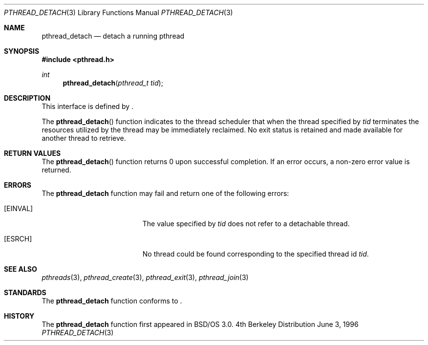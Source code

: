 .\"
.\" Copyright (c) 1996 Berkeley Software Design, Inc. All rights reserved.
.\" The Berkeley Software Design Inc. software License Agreement specifies
.\" the terms and conditions for redistribution.
.\"
.\" BSDI pthread_detach.3,v 1.3 1996/12/12 03:03:43 donn Exp
.\" 
.Dd June 3, 1996
.Dt PTHREAD_DETACH 3
.Os BSD 4
.Sh NAME
.Nm pthread_detach
.Nd detach a running pthread
.Sh SYNOPSIS
.Fd #include <pthread.h>
.Ft int
.Fn pthread_detach "pthread_t tid" 
.Sh DESCRIPTION
.Pp
This interface is defined by
.St -p1003.1c .
.Pp
The 
.Fn pthread_detach
function indicates to the thread scheduler that when the thread specified by
.Fa tid
terminates the resources utilized by the thread may be immediately reclaimed.
No exit status is retained and made available for another thread to 
retrieve.
.Sh RETURN VALUES
The 
.Fn pthread_detach
function returns 0 upon successful completion.  If an error occurs, a 
non-zero error value is returned.
.Sh ERRORS
The
.Nm pthread_detach
function may fail and return one of the following errors:
.Bl -tag -width Er
.It Bq Er EINVAL
The value specified by
.Fa tid
does not refer to a detachable thread.
.It Bq Er ESRCH
No thread could be found corresponding to the specified thread id
.Fa tid .
.El
.Sh SEE ALSO
.Xr pthreads 3 ,
.Xr pthread_create 3 ,
.Xr pthread_exit 3 ,
.Xr pthread_join 3
.Sh STANDARDS
The
.Nm pthread_detach
function conforms to
.St -p1003.1c .
.Sh HISTORY
The
.Nm pthread_detach
function first appeared in BSD/OS 3.0.
